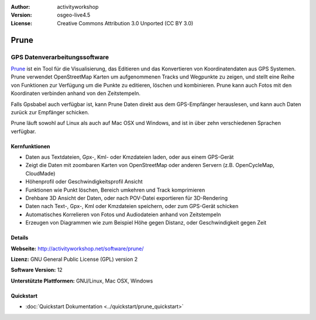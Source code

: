 :Author: activityworkshop
:Version: osgeo-live4.5
:License: Creative Commons Attribution 3.0 Unported (CC BY 3.0)

.. _prune-overview:

.. image:: ../../images/project_logos/logo-prune.png
  :alt: project logo
  :align: right
  :target: http://activityworkshop.net/software/prune/


Prune
=====

GPS Datenverarbeitungssoftware 
~~~~~~~~~~~~~~~~~~~~~~~~~~~~~~

`Prune <http://activityworkshop.net/software/prune/>`_ ist ein Tool für die Visualisierung,
das Editieren und das Konvertieren von Koordinatendaten aus GPS Systemen.  Prune verwendet OpenStreetMap
Karten um aufgenommenen Tracks und Wegpunkte zu zeigen, und stellt eine Reihe von Funktionen zur Verfügung
um die Punkte zu editieren, löschen und kombinieren.  Prune kann auch Fotos mit den Koordinaten verbinden
anhand von den Zeitstempeln.

Falls Gpsbabel auch verfügbar ist, kann Prune Daten direkt aus dem GPS-Empfänger herauslesen,
und kann auch Daten zurück zur Empfänger schicken.

Prune läuft sowohl auf Linux als auch auf Mac OSX und Windows, and ist in über zehn
verschiedenen Sprachen verfügbar.

Kernfunktionen
--------------

.. image:: ../../images/screenshots/1024x768/prune_denver_de.png
  :scale: 50 %
  :alt: screenshot
  :align: right

* Daten aus Textdateien, Gpx-, Kml- oder Kmzdateien laden, oder aus einem GPS-Gerät
* Zeigt die Daten mit zoombaren Karten von OpenStreetMap oder anderen Servern (z.B. OpenCycleMap, CloudMade)
* Höhenprofil oder Geschwindigkeitsprofil Ansicht
* Funktionen wie Punkt löschen, Bereich umkehren und Track komprimieren
* Drehbare 3D Ansicht der Daten, oder nach POV-Datei exportieren für 3D-Rendering
* Daten nach Text-, Gpx-, Kml oder Kmzdateien speichern, oder zum GPS-Gerät schicken
* Automatisches Korrelieren von Fotos und Audiodateien anhand von Zeitstempeln
* Erzeugen von Diagrammen wie zum Beispiel Höhe gegen Distanz, oder Geschwindigkeit gegen Zeit

Details
-------

**Webseite:** http://activityworkshop.net/software/prune/

**Lizenz:** GNU General Public License (GPL) version 2

**Software Version:** 12

**Unterstützte Plattformen:** GNU/Linux, Mac OSX, Windows

Quickstart
------------

* :doc:`Quickstart Dokumentation <../quickstart/prune_quickstart>`
